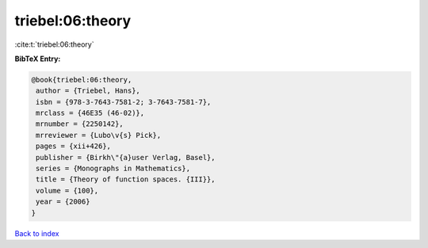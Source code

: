 triebel:06:theory
=================

:cite:t:`triebel:06:theory`

**BibTeX Entry:**

.. code-block:: bibtex

   @book{triebel:06:theory,
    author = {Triebel, Hans},
    isbn = {978-3-7643-7581-2; 3-7643-7581-7},
    mrclass = {46E35 (46-02)},
    mrnumber = {2250142},
    mrreviewer = {Lubo\v{s} Pick},
    pages = {xii+426},
    publisher = {Birkh\"{a}user Verlag, Basel},
    series = {Monographs in Mathematics},
    title = {Theory of function spaces. {III}},
    volume = {100},
    year = {2006}
   }

`Back to index <../By-Cite-Keys.html>`__
